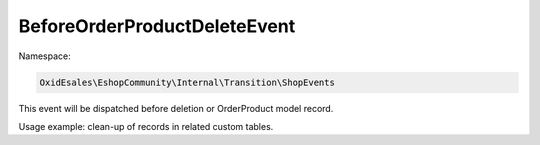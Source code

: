 BeforeOrderProductDeleteEvent
=============================

Namespace:

.. code-block:: php

    OxidEsales\EshopCommunity\Internal\Transition\ShopEvents

This event will be dispatched before deletion or OrderProduct model record.

Usage example: clean-up of records in related custom tables.

